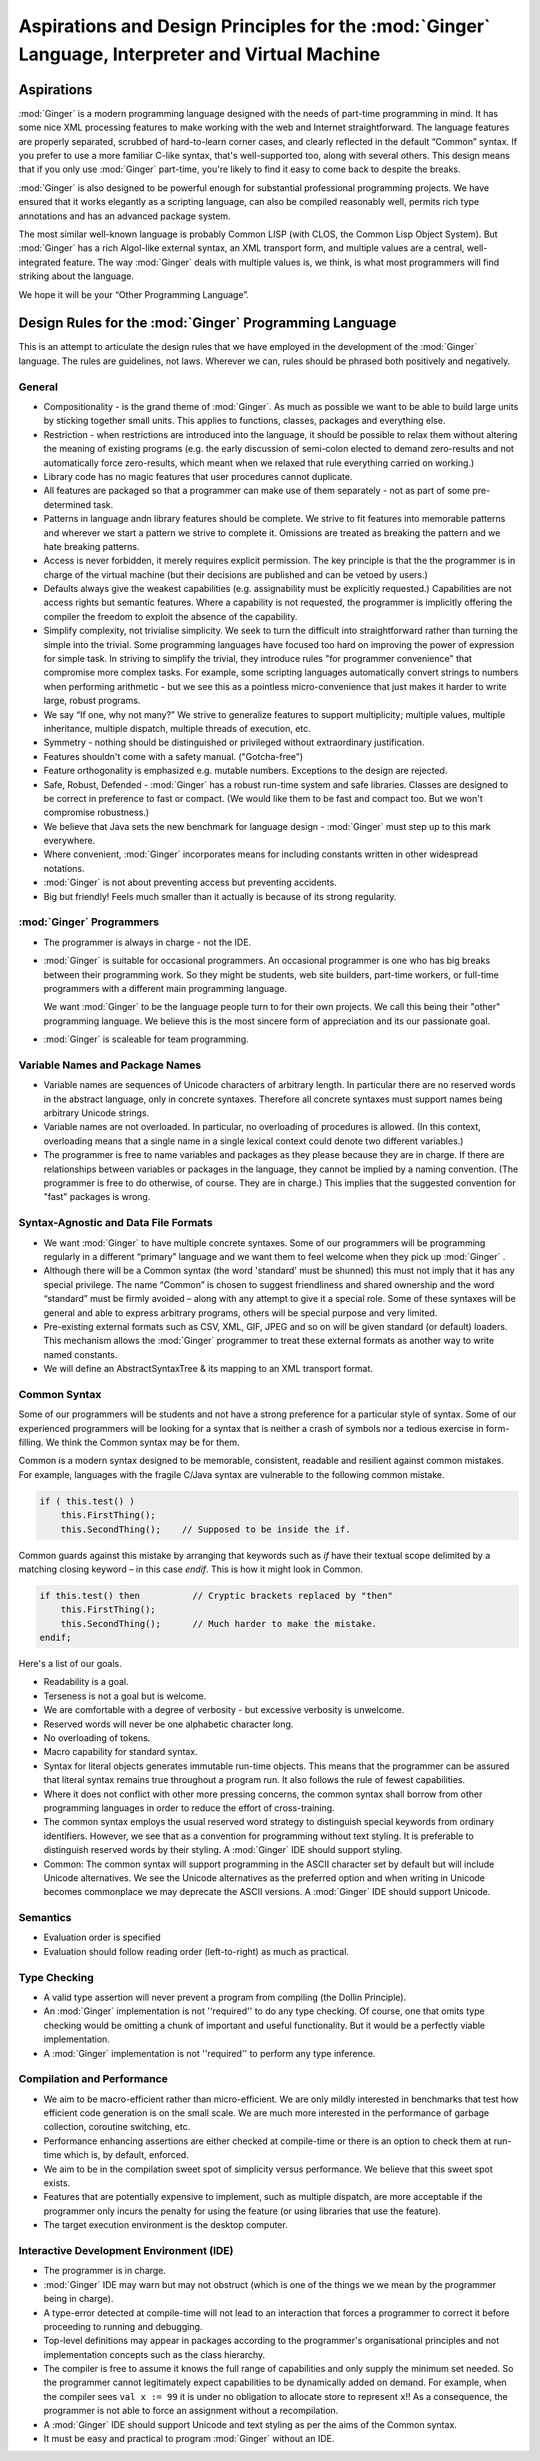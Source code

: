 ====================================================================================================
Aspirations and Design Principles for the  :mod:`Ginger`  Language, Interpreter and Virtual Machine
====================================================================================================

Aspirations
===========

:mod:`Ginger` is a modern programming language designed 
with the needs of part-time programming in mind. It has some nice 
XML processing features to make working with the web and Internet 
straightforward. The language features are properly separated, 
scrubbed of hard-to-learn corner cases, and clearly reflected 
in the default “Common” syntax. If you prefer to use a more familiar 
C-like syntax, that's well-supported too, along with several 
others. This design means that if you only use :mod:`Ginger` 
part-time, you're likely to find it easy to come back to despite 
the breaks. 

:mod:`Ginger` is also designed to be powerful enough 
for substantial professional programming projects. We have 
ensured that it works elegantly as a scripting language, can
also be compiled reasonably well, permits rich type 
annotations and has an advanced package system.

The most similar well-known language is probably Common LISP 
(with CLOS, the Common Lisp Object System). But :mod:`Ginger` 
has a rich Algol-like external 
syntax, an XML transport form, and multiple values are a central, 
well-integrated feature. The way :mod:`Ginger` deals 
with multiple values is, we think, is what most programmers will
find striking about the language.

We hope it will be your “Other Programming Language”. 

Design Rules for the  :mod:`Ginger`  Programming Language
=========================================================

This is an attempt to articulate the design rules that we have 
employed in the development of the :mod:`Ginger` language. 
The rules are guidelines, not laws. Wherever we can, rules should 
be phrased both positively and negatively. 

General
--------

* Compositionality - is the grand theme of :mod:`Ginger`. 
  As much as possible we want to be able to build large units by 
  sticking together small units. This applies to functions, 
  classes, packages and everything else. 

* Restriction - when restrictions are introduced into the language, 
  it should be possible to relax them without altering the meaning 
  of existing programs (e.g. the early discussion of semi-colon elected 
  to demand zero-results and not automatically force zero-results, 
  which meant when we relaxed that rule everything carried on 
  working.) 

* Library code has no magic features that user procedures 
  cannot duplicate. 

* All features are packaged so that 
  a programmer can make use of them separately - not as part of 
  some pre-determined task. 

* Patterns in language andn library features should be complete. We strive 
  to fit features into memorable patterns and wherever we 
  start a pattern we strive to complete it. Omissions are treated 
  as breaking the pattern and we hate breaking patterns. 

* Access is never forbidden, it merely 
  requires explicit permission. The key principle is that the 
  the programmer is in charge of the virtual machine (but their 
  decisions are published and can be vetoed by users.) 

* Defaults always give the weakest capabilities (e.g. assignability 
  must be explicitly requested.) Capabilities are not access 
  rights but semantic features. Where a capability is not requested, 
  the programmer is implicitly offering the compiler the freedom 
  to exploit the absence of the capability. 

* Simplify complexity, not trivialise simplicity. We seek 
  to turn the difficult into straightforward rather than turning 
  the simple into the trivial. Some programming languages have 
  focused too hard on improving the power of expression for simple 
  task. In striving to simplify the trivial, they introduce 
  rules "for programmer convenience" that compromise more 
  complex tasks. For example, some scripting languages automatically 
  convert strings to numbers when performing arithmetic - but 
  we see this as a pointless micro-convenience that 
  just makes it harder to write large, robust programs.

* We say “If one, why not many?” We strive to generalize features 
  to support multiplicity; multiple values, multiple inheritance, 
  multiple dispatch, multiple threads of execution, etc. 

* Symmetry - nothing should be distinguished or privileged 
  without extraordinary justification.

* Features shouldn't come with a safety manual. ("Gotcha-free") 

* Feature orthogonality is emphasized e.g. mutable numbers. 
  Exceptions to the design are rejected. 

* Safe, Robust, Defended - :mod:`Ginger` has a robust 
  run-time system and safe libraries. Classes are designed 
  to be correct in preference to fast or compact. (We would like 
  them to be fast and compact too. But we won't compromise robustness.) 

* We believe that Java sets the new benchmark for language design 
  - :mod:`Ginger` must step up to this mark everywhere. 

* Where convenient, :mod:`Ginger` incorporates means 
  for including constants written in other widespread notations. 

* :mod:`Ginger` is not about preventing access but preventing 
  accidents. 

* Big but friendly! Feels much smaller than it actually is because 
  of its strong regularity. 



:mod:`Ginger`  Programmers
---------------------------

* The programmer is always in charge - not the IDE. 

* :mod:`Ginger` is suitable for occasional programmers. 
  An occasional programmer is one who has big breaks between 
  their programming work. So they might be students, web site 
  builders, part-time workers, or full-time programmers with 
  a different main programming language. 

  We want :mod:`Ginger` to be the language people turn to for
  their own projects. We call this being their "other" programming
  language. We believe this is the most sincere form of appreciation
  and its our passionate goal.

* :mod:`Ginger` is scaleable for team programming. 



Variable Names and Package Names
--------------------------------

* Variable names are sequences of Unicode characters of arbitrary 
  length. In particular there are no reserved words in the abstract 
  language, only in concrete syntaxes. Therefore all concrete 
  syntaxes must support names being arbitrary Unicode strings. 

* Variable names are not overloaded. In particular, no overloading 
  of procedures is allowed. (In this context, overloading means 
  that a single name in a single lexical context could denote 
  two different variables.) 

* The programmer is free to name variables and packages as they 
  please because they are in charge. If there are relationships 
  between variables or packages in the language, they cannot 
  be implied by a naming convention. 
  (The programmer is free to do otherwise, of course. They are 
  in charge.) This implies that the suggested convention for 
  "fast" packages is wrong. 



Syntax-Agnostic and Data File Formats
-------------------------------------

* We want :mod:`Ginger` to have multiple concrete syntaxes. 
  Some of our programmers will be programming regularly in a 
  different “primary” language and we want them to feel welcome 
  when they pick up :mod:`Ginger` . 

* Although there will be a Common syntax (the word 'standard' 
  must be shunned) this must not imply that it has any special 
  privilege. The name “Common” is chosen to suggest friendliness 
  and shared ownership and the word “standard” must be firmly 
  avoided – along with any attempt to give it a special role. Some 
  of these syntaxes will be general and able to express arbitrary 
  programs, others will be special purpose and very limited. 

* Pre-existing external formats such as CSV, XML, GIF, JPEG 
  and so on will be given standard (or default) loaders. This 
  mechanism allows the :mod:`Ginger` programmer to 
  treat these external formats as another way to write named 
  constants. 

* We will define an AbstractSyntaxTree & its mapping to an XML 
  transport format. 


Common Syntax
--------------

Some of our programmers will be students and not have a strong 
preference for a particular style of syntax. Some of our experienced 
programmers will be looking for a syntax that is neither a crash 
of symbols nor a tedious exercise in form-filling. We think the 
Common syntax may be for them. 

Common is a modern syntax designed to be memorable, consistent, 
readable and resilient against common mistakes. For example, 
languages with the fragile C/Java syntax are vulnerable to the 
following common mistake. 

.. code-block:: text

    if ( this.test() )   
        this.FirstThing();  
        this.SecondThing();    // Supposed to be inside the if.

Common guards against this mistake by arranging that keywords 
such as `if` have their textual scope delimited by a matching 
closing keyword – in this case `endif`. This is how it might look 
in Common. 

.. code-block:: common

    if this.test() then          // Cryptic brackets replaced by "then"  
        this.FirstThing();  
        this.SecondThing();      // Much harder to make the mistake.  
    endif;

Here's a list of our goals. 

* Readability is a goal. 

* Terseness is not a goal but is welcome. 

* We are comfortable with a degree of verbosity - but excessive 
  verbosity is unwelcome. 

* Reserved words will never be one alphabetic character long. 

* No overloading of tokens. 

* Macro capability for standard syntax. 

* Syntax for literal objects generates immutable run-time 
  objects. This means that the programmer can be assured that 
  literal syntax remains true throughout a program run. It also 
  follows the rule of fewest capabilities. 

* Where it does not conflict with other more pressing concerns, 
  the common syntax shall borrow from other programming languages 
  in order to reduce the effort of cross-training. 

* The common syntax employs the usual reserved word strategy 
  to distinguish special keywords from ordinary identifiers. 
  However, we see that as a convention for programming without 
  text styling. It is preferable to distinguish reserved words 
  by their styling. A :mod:`Ginger` IDE should support 
  styling. 

* Common: The common syntax will support programming in the 
  ASCII character set by default but will include Unicode alternatives. 
  We see the Unicode alternatives as the preferred option and 
  when writing in Unicode becomes commonplace we may deprecate 
  the ASCII versions. A :mod:`Ginger` IDE should support 
  Unicode. 


Semantics
---------

* Evaluation order is specified 

* Evaluation should follow reading order (left-to-right) 
  as much as practical. 

Type Checking
-------------
* A valid type assertion will never prevent a program from compiling 
  (the Dollin Principle). 

* An :mod:`Ginger` implementation is not ''required'' 
  to do any type checking. Of course, one that omits type checking 
  would be omitting a chunk of important and useful functionality. 
  But it would be a perfectly viable implementation. 

* A :mod:`Ginger` implementation is not ''required'' 
  to perform any type inference. 

Compilation and Performance
---------------------------

* We aim to be macro-efficient rather than micro-efficient. 
  We are only mildly interested in benchmarks that test how efficient 
  code generation is on the small scale. We are much more interested 
  in the performance of garbage collection, coroutine switching, 
  etc. 

* Performance enhancing assertions are either checked at compile-time 
  or there is an option to check them at run-time which is, by default, 
  enforced. 

* We aim to be in the compilation sweet spot of simplicity versus 
  performance. We believe that this sweet spot exists. 

* Features that are potentially expensive to implement, such 
  as multiple dispatch, are more acceptable if the programmer 
  only incurs the penalty for using the feature (or using libraries 
  that use the feature). 

* The target execution environment is the desktop computer. 

Interactive Development Environment (IDE)
------------------------------------------

* The programmer is in charge. 

* :mod:`Ginger` IDE may warn but may not obstruct (which 
  is one of the things we we mean by the programmer being in charge). 

* A type-error detected at compile-time will not lead to an interaction 
  that forces a programmer to correct it before proceeding to 
  running and debugging. 

* Top-level definitions may appear in packages according to 
  the programmer's organisational principles and not implementation 
  concepts such as the class hierarchy. 

* The compiler is free to assume it knows the full range of capabilities 
  and only supply the minimum set needed. 
  So the programmer cannot legitimately expect capabilities 
  to be dynamically added on demand. For example, when the compiler 
  sees ``val x := 99`` it is under no obligation to allocate store to 
  represent ``x``!! As a consequence, the programmer is not able 
  to force an assignment without a recompilation. 

* A :mod:`Ginger` IDE should support Unicode and text 
  styling as per the aims of the Common syntax. 

* It must be easy and practical to program :mod:`Ginger` 
  without an IDE. 

